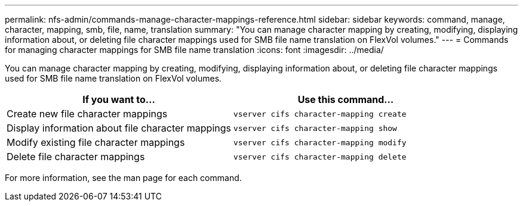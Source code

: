 ---
permalink: nfs-admin/commands-manage-character-mappings-reference.html
sidebar: sidebar
keywords: command, manage, character, mapping, smb, file, name, translation
summary: "You can manage character mapping by creating, modifying, displaying information about, or deleting file character mappings used for SMB file name translation on FlexVol volumes."
---
= Commands for managing character mappings for SMB file name translation
:icons: font
:imagesdir: ../media/

[.lead]
You can manage character mapping by creating, modifying, displaying information about, or deleting file character mappings used for SMB file name translation on FlexVol volumes.
[cols="2*",options="header"]
|===
| If you want to...| Use this command...
a|
Create new file character mappings
a|
`vserver cifs character-mapping create`
a|
Display information about file character mappings
a|
`vserver cifs character-mapping show`
a|
Modify existing file character mappings
a|
`vserver cifs character-mapping modify`
a|
Delete file character mappings
a|
`vserver cifs character-mapping delete`
|===
For more information, see the man page for each command.
